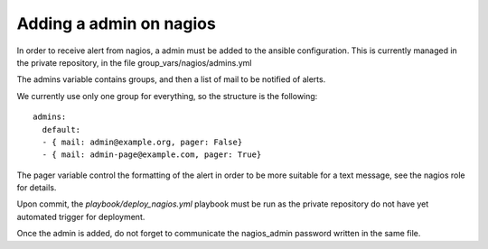 Adding a admin on nagios
========================

In order to receive alert from nagios, a admin must be added to the ansible
configuration. This is currently managed in the private repository, in the file
group_vars/nagios/admins.yml

The admins variable contains groups, and then a list of mail to be notified of alerts.

We currently use only one group for everything, so the structure is the following::

    admins:
      default:
      - { mail: admin@example.org, pager: False}
      - { mail: admin-page@example.com, pager: True}

The pager variable control the formatting of the alert in order to be more suitable
for a text message, see the nagios role for details.

Upon commit, the `playbook/deploy_nagios.yml` playbook must be run as the private repository
do not have yet automated trigger for deployment.

Once the admin is added, do not forget to communicate the nagios_admin password written in the same file.
